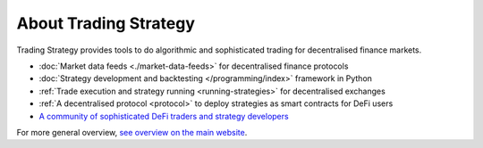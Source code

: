About Trading Strategy
======================

Trading Strategy provides tools to do algorithmic and sophisticated trading for
decentralised finance markets.

- :doc:`Market data feeds <./market-data-feeds>` for decentralised finance protocols

- :doc:`Strategy development and backtesting </programming/index>` framework in Python

- :ref:`Trade execution and strategy running <running-strategies>` for decentralised exchanges

- :ref:`A decentralised protocol <protocol>` to deploy strategies as smart contracts for DeFi users

- `A community of sophisticated DeFi traders and strategy developers <https://tradingstrategy.ai/community>`_

For more general overview, `see overview on the main website <https://tradingstrategy.ai/about>`_.
